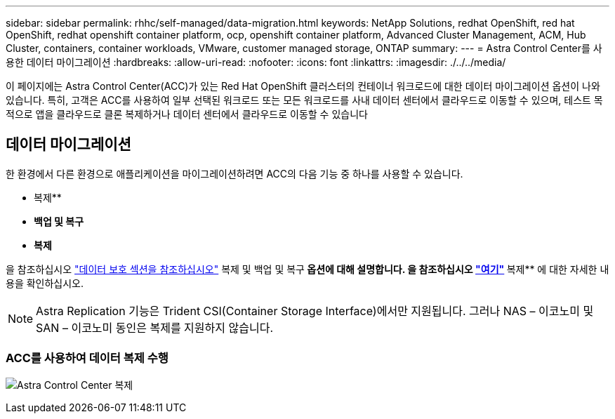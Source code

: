 ---
sidebar: sidebar 
permalink: rhhc/self-managed/data-migration.html 
keywords: NetApp Solutions, redhat OpenShift, red hat OpenShift, redhat openshift container platform, ocp, openshift container platform, Advanced Cluster Management, ACM, Hub Cluster, containers, container workloads, VMware, customer managed storage, ONTAP 
summary:  
---
= Astra Control Center를 사용한 데이터 마이그레이션
:hardbreaks:
:allow-uri-read: 
:nofooter: 
:icons: font
:linkattrs: 
:imagesdir: ./../../media/


[role="lead"]
이 페이지에는 Astra Control Center(ACC)가 있는 Red Hat OpenShift 클러스터의 컨테이너 워크로드에 대한 데이터 마이그레이션 옵션이 나와 있습니다. 특히, 고객은 ACC를 사용하여 일부 선택된 워크로드 또는 모든 워크로드를 사내 데이터 센터에서 클라우드로 이동할 수 있으며, 테스트 목적으로 앱을 클라우드로 클론 복제하거나 데이터 센터에서 클라우드로 이동할 수 있습니다



== 데이터 마이그레이션

한 환경에서 다른 환경으로 애플리케이션을 마이그레이션하려면 ACC의 다음 기능 중 하나를 사용할 수 있습니다.

* 복제**
* ** 백업 및 복구**
* ** 복제**


을 참조하십시오 link:../data-protection["데이터 보호 섹션을 참조하십시오"] 복제 및 백업 및 복구** 옵션에 대해 설명합니다. 을 참조하십시오 link:https://docs.netapp.com/us-en/astra-control-center/use/clone-apps.html["여기"] ** 복제** 에 대한 자세한 내용을 확인하십시오.


NOTE: Astra Replication 기능은 Trident CSI(Container Storage Interface)에서만 지원됩니다. 그러나 NAS – 이코노미 및 SAN – 이코노미 동인은 복제를 지원하지 않습니다.



=== ACC를 사용하여 데이터 복제 수행

image:rhhc-onprem-dp-rep.png["Astra Control Center 복제"]
